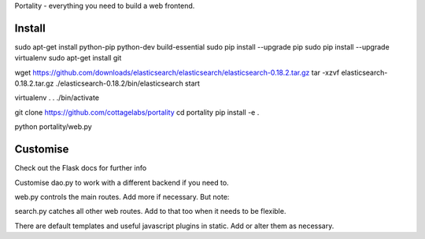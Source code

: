 Portality - everything you need to build a web frontend.


Install
=======

sudo apt-get install python-pip python-dev build-essential
sudo pip install --upgrade pip
sudo pip install --upgrade virtualenv
sudo apt-get install git

wget https://github.com/downloads/elasticsearch/elasticsearch/elasticsearch-0.18.2.tar.gz
tar -xzvf elasticsearch-0.18.2.tar.gz
./elasticsearch-0.18.2/bin/elasticsearch start

virtualenv .
. ./bin/activate

git clone https://github.com/cottagelabs/portality
cd portality
pip install -e .

python portality/web.py


Customise
=========

Check out the Flask docs for further info

Customise dao.py to work with a different backend if you need to.

web.py controls the main routes. Add more if necessary. But note:

search.py catches all other web routes. Add to that too when it needs to be flexible.

There are default templates and useful javascript plugins in static. Add or alter 
them as necessary.


